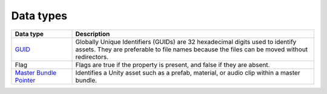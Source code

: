 Data types
==========

.. list-table::
   :widths: 20 80
   :header-rows: 1

   * - Data type
     - Description
   * - `GUID <assets/GUID>`_
     - Globally Unique Identifiers (GUIDs) are 32 hexadecimal digits used to identify assets. They are preferable to file names because the files can be moved without redirectors.
   * - Flag
     - Flags are true if the property is present, and false if they are absent.
   * - `Master Bundle Pointer <assets/MasterBundlePtr>`_
     - Identifies a Unity asset such as a prefab, material, or audio clip within a master bundle.
